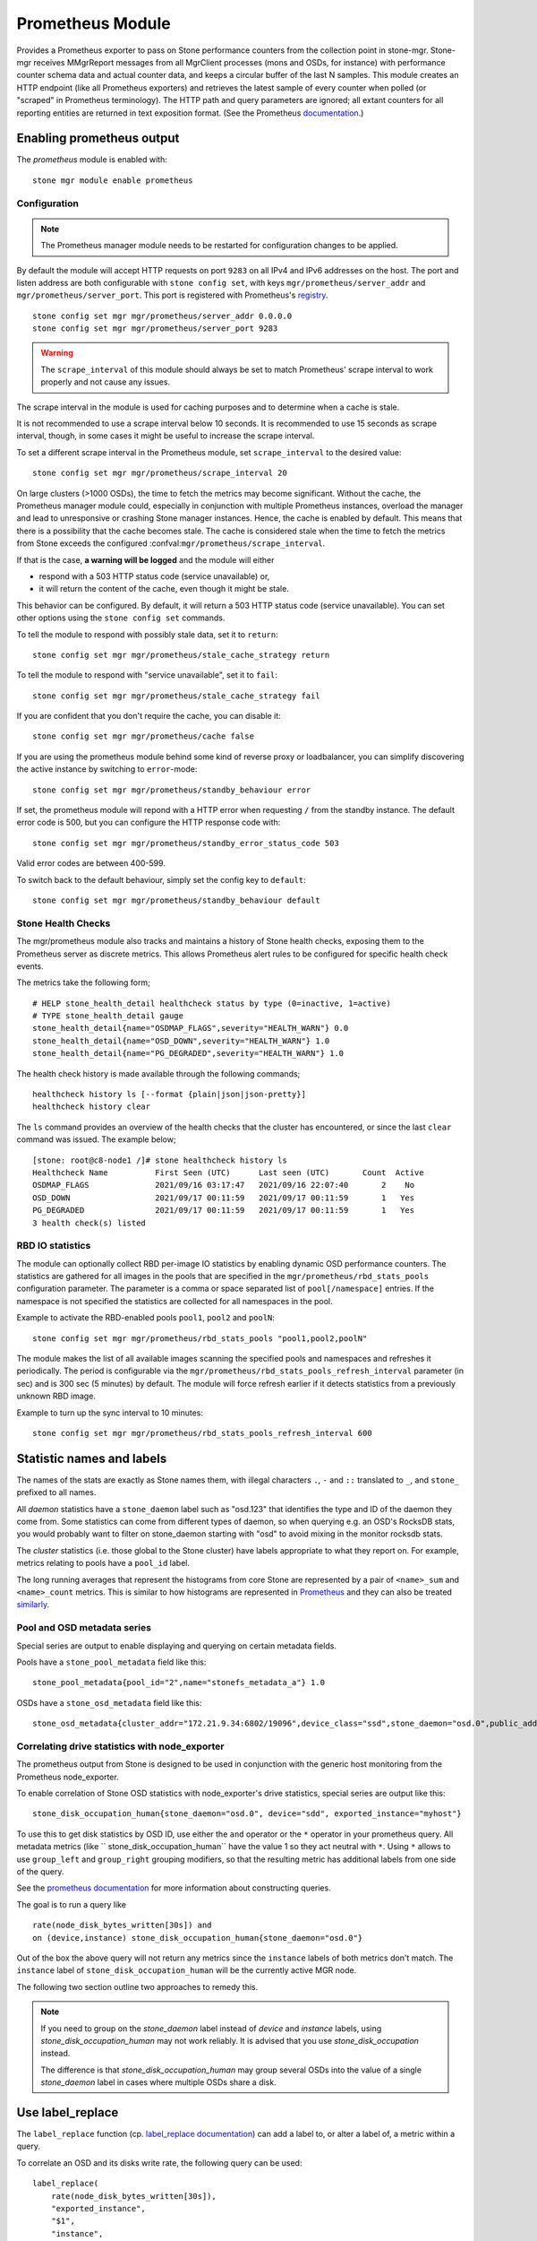 .. _mgr-prometheus:

=================
Prometheus Module
=================

Provides a Prometheus exporter to pass on Stone performance counters
from the collection point in stone-mgr.  Stone-mgr receives MMgrReport
messages from all MgrClient processes (mons and OSDs, for instance)
with performance counter schema data and actual counter data, and keeps
a circular buffer of the last N samples.  This module creates an HTTP
endpoint (like all Prometheus exporters) and retrieves the latest sample
of every counter when polled (or "scraped" in Prometheus terminology).
The HTTP path and query parameters are ignored; all extant counters
for all reporting entities are returned in text exposition format.
(See the Prometheus `documentation <https://prometheus.io/docs/instrumenting/exposition_formats/#text-format-details>`_.)

Enabling prometheus output
==========================

The *prometheus* module is enabled with::

  stone mgr module enable prometheus

Configuration
-------------

.. note::

    The Prometheus manager module needs to be restarted for configuration changes to be applied.

By default the module will accept HTTP requests on port ``9283`` on all IPv4
and IPv6 addresses on the host.  The port and listen address are both
configurable with ``stone config set``, with keys
``mgr/prometheus/server_addr`` and ``mgr/prometheus/server_port``.  This port
is registered with Prometheus's `registry
<https://github.com/prometheus/prometheus/wiki/Default-port-allocations>`_.

::

    stone config set mgr mgr/prometheus/server_addr 0.0.0.0
    stone config set mgr mgr/prometheus/server_port 9283

.. warning::

    The ``scrape_interval`` of this module should always be set to match
    Prometheus' scrape interval to work properly and not cause any issues.

The scrape interval in the module is used for caching purposes
and to determine when a cache is stale.

It is not recommended to use a scrape interval below 10 seconds.  It is
recommended to use 15 seconds as scrape interval, though, in some cases it
might be useful to increase the scrape interval.

To set a different scrape interval in the Prometheus module, set
``scrape_interval`` to the desired value::

    stone config set mgr mgr/prometheus/scrape_interval 20

On large clusters (>1000 OSDs), the time to fetch the metrics may become
significant.  Without the cache, the Prometheus manager module could, especially
in conjunction with multiple Prometheus instances, overload the manager and lead
to unresponsive or crashing Stone manager instances.  Hence, the cache is enabled
by default.  This means that there is a possibility that the cache becomes
stale.  The cache is considered stale when the time to fetch the metrics from
Stone exceeds the configured :confval:``mgr/prometheus/scrape_interval``.

If that is the case, **a warning will be logged** and the module will either

* respond with a 503 HTTP status code (service unavailable) or,
* it will return the content of the cache, even though it might be stale.

This behavior can be configured. By default, it will return a 503 HTTP status
code (service unavailable). You can set other options using the ``stone config
set`` commands.

To tell the module to respond with possibly stale data, set it to ``return``::

    stone config set mgr mgr/prometheus/stale_cache_strategy return

To tell the module to respond with "service unavailable", set it to ``fail``::

    stone config set mgr mgr/prometheus/stale_cache_strategy fail

If you are confident that you don't require the cache, you can disable it::

    stone config set mgr mgr/prometheus/cache false

If you are using the prometheus module behind some kind of reverse proxy or
loadbalancer, you can simplify discovering the active instance by switching
to ``error``-mode::

    stone config set mgr mgr/prometheus/standby_behaviour error

If set, the prometheus module will repond with a HTTP error when requesting ``/``
from the standby instance. The default error code is 500, but you can configure
the HTTP response code with::

    stone config set mgr mgr/prometheus/standby_error_status_code 503

Valid error codes are between 400-599.

To switch back to the default behaviour, simply set the config key to ``default``::

    stone config set mgr mgr/prometheus/standby_behaviour default

.. _prometheus-rbd-io-statistics:

Stone Health Checks
------------------

The mgr/prometheus module also tracks and maintains a history of Stone health checks,
exposing them to the Prometheus server as discrete metrics. This allows Prometheus
alert rules to be configured for specific health check events.

The metrics take the following form;

::

    # HELP stone_health_detail healthcheck status by type (0=inactive, 1=active)
    # TYPE stone_health_detail gauge
    stone_health_detail{name="OSDMAP_FLAGS",severity="HEALTH_WARN"} 0.0
    stone_health_detail{name="OSD_DOWN",severity="HEALTH_WARN"} 1.0
    stone_health_detail{name="PG_DEGRADED",severity="HEALTH_WARN"} 1.0

The health check history is made available through the following commands;

::

    healthcheck history ls [--format {plain|json|json-pretty}]
    healthcheck history clear

The ``ls`` command provides an overview of the health checks that the cluster has
encountered, or since the last ``clear`` command was issued. The example below;

::

    [stone: root@c8-node1 /]# stone healthcheck history ls
    Healthcheck Name          First Seen (UTC)      Last seen (UTC)       Count  Active
    OSDMAP_FLAGS              2021/09/16 03:17:47   2021/09/16 22:07:40       2    No
    OSD_DOWN                  2021/09/17 00:11:59   2021/09/17 00:11:59       1   Yes
    PG_DEGRADED               2021/09/17 00:11:59   2021/09/17 00:11:59       1   Yes
    3 health check(s) listed


RBD IO statistics
-----------------

The module can optionally collect RBD per-image IO statistics by enabling
dynamic OSD performance counters. The statistics are gathered for all images
in the pools that are specified in the ``mgr/prometheus/rbd_stats_pools``
configuration parameter. The parameter is a comma or space separated list
of ``pool[/namespace]`` entries. If the namespace is not specified the
statistics are collected for all namespaces in the pool.

Example to activate the RBD-enabled pools ``pool1``, ``pool2`` and ``poolN``::

  stone config set mgr mgr/prometheus/rbd_stats_pools "pool1,pool2,poolN"

The module makes the list of all available images scanning the specified
pools and namespaces and refreshes it periodically. The period is
configurable via the ``mgr/prometheus/rbd_stats_pools_refresh_interval``
parameter (in sec) and is 300 sec (5 minutes) by default. The module will
force refresh earlier if it detects statistics from a previously unknown
RBD image.

Example to turn up the sync interval to 10 minutes::

  stone config set mgr mgr/prometheus/rbd_stats_pools_refresh_interval 600

Statistic names and labels
==========================

The names of the stats are exactly as Stone names them, with
illegal characters ``.``, ``-`` and ``::`` translated to ``_``,
and ``stone_`` prefixed to all names.


All *daemon* statistics have a ``stone_daemon`` label such as "osd.123"
that identifies the type and ID of the daemon they come from.  Some
statistics can come from different types of daemon, so when querying
e.g. an OSD's RocksDB stats, you would probably want to filter
on stone_daemon starting with "osd" to avoid mixing in the monitor
rocksdb stats.


The *cluster* statistics (i.e. those global to the Stone cluster)
have labels appropriate to what they report on.  For example,
metrics relating to pools have a ``pool_id`` label.


The long running averages that represent the histograms from core Stone
are represented by a pair of ``<name>_sum`` and ``<name>_count`` metrics.
This is similar to how histograms are represented in `Prometheus <https://prometheus.io/docs/concepts/metric_types/#histogram>`_
and they can also be treated `similarly <https://prometheus.io/docs/practices/histograms/>`_.

Pool and OSD metadata series
----------------------------

Special series are output to enable displaying and querying on
certain metadata fields.

Pools have a ``stone_pool_metadata`` field like this:

::

    stone_pool_metadata{pool_id="2",name="stonefs_metadata_a"} 1.0

OSDs have a ``stone_osd_metadata`` field like this:

::

    stone_osd_metadata{cluster_addr="172.21.9.34:6802/19096",device_class="ssd",stone_daemon="osd.0",public_addr="172.21.9.34:6801/19096",weight="1.0"} 1.0


Correlating drive statistics with node_exporter
-----------------------------------------------

The prometheus output from Stone is designed to be used in conjunction
with the generic host monitoring from the Prometheus node_exporter.

To enable correlation of Stone OSD statistics with node_exporter's
drive statistics, special series are output like this:

::

    stone_disk_occupation_human{stone_daemon="osd.0", device="sdd", exported_instance="myhost"}

To use this to get disk statistics by OSD ID, use either the ``and`` operator or
the ``*`` operator in your prometheus query. All metadata metrics (like ``
stone_disk_occupation_human`` have the value 1 so they act neutral with ``*``. Using ``*``
allows to use ``group_left`` and ``group_right`` grouping modifiers, so that
the resulting metric has additional labels from one side of the query.

See the
`prometheus documentation`__ for more information about constructing queries.

__ https://prometheus.io/docs/prometheus/latest/querying/basics

The goal is to run a query like

::

    rate(node_disk_bytes_written[30s]) and
    on (device,instance) stone_disk_occupation_human{stone_daemon="osd.0"}

Out of the box the above query will not return any metrics since the ``instance`` labels of
both metrics don't match. The ``instance`` label of ``stone_disk_occupation_human``
will be the currently active MGR node.

The following two section outline two approaches to remedy this.

.. note::

    If you need to group on the `stone_daemon` label instead of `device` and
    `instance` labels, using `stone_disk_occupation_human` may not work reliably.
    It is advised that you use `stone_disk_occupation` instead.

    The difference is that `stone_disk_occupation_human` may group several OSDs
    into the value of a single `stone_daemon` label in cases where multiple OSDs
    share a disk.

Use label_replace
=================

The ``label_replace`` function (cp.
`label_replace documentation <https://prometheus.io/docs/prometheus/latest/querying/functions/#label_replace>`_)
can add a label to, or alter a label of, a metric within a query.

To correlate an OSD and its disks write rate, the following query can be used:

::

    label_replace(
        rate(node_disk_bytes_written[30s]),
        "exported_instance",
        "$1",
        "instance",
        "(.*):.*"
    ) and on (device, exported_instance) stone_disk_occupation_human{stone_daemon="osd.0"}

Configuring Prometheus server
=============================

honor_labels
------------

To enable Stone to output properly-labeled data relating to any host,
use the ``honor_labels`` setting when adding the stone-mgr endpoints
to your prometheus configuration.

This allows Stone to export the proper ``instance`` label without prometheus
overwriting it. Without this setting, Prometheus applies an ``instance`` label
that includes the hostname and port of the endpoint that the series came from.
Because Stone clusters have multiple manager daemons, this results in an
``instance`` label that changes spuriously when the active manager daemon
changes.

If this is undesirable a custom ``instance`` label can be set in the
Prometheus target configuration: you might wish to set it to the hostname
of your first mgr daemon, or something completely arbitrary like "stone_cluster".

node_exporter hostname labels
-----------------------------

Set your ``instance`` labels to match what appears in Stone's OSD metadata
in the ``instance`` field.  This is generally the short hostname of the node.

This is only necessary if you want to correlate Stone stats with host stats,
but you may find it useful to do it in all cases in case you want to do
the correlation in the future.

Example configuration
---------------------

This example shows a single node configuration running stone-mgr and
node_exporter on a server called ``senta04``. Note that this requires one
to add an appropriate and unique ``instance`` label to each ``node_exporter`` target.

This is just an example: there are other ways to configure prometheus
scrape targets and label rewrite rules.

prometheus.yml
~~~~~~~~~~~~~~

::

    global:
      scrape_interval:     15s
      evaluation_interval: 15s

    scrape_configs:
      - job_name: 'node'
        file_sd_configs:
          - files:
            - node_targets.yml
      - job_name: 'stone'
        honor_labels: true
        file_sd_configs:
          - files:
            - stone_targets.yml


stone_targets.yml
~~~~~~~~~~~~~~~~


::

    [
        {
            "targets": [ "senta04.mydomain.com:9283" ],
            "labels": {}
        }
    ]


node_targets.yml
~~~~~~~~~~~~~~~~

::

    [
        {
            "targets": [ "senta04.mydomain.com:9100" ],
            "labels": {
                "instance": "senta04"
            }
        }
    ]


Notes
=====

Counters and gauges are exported; currently histograms and long-running
averages are not.  It's possible that Stone's 2-D histograms could be
reduced to two separate 1-D histograms, and that long-running averages
could be exported as Prometheus' Summary type.

Timestamps, as with many Prometheus exporters, are established by
the server's scrape time (Prometheus expects that it is polling the
actual counter process synchronously).  It is possible to supply a
timestamp along with the stat report, but the Prometheus team strongly
advises against this.  This means that timestamps will be delayed by
an unpredictable amount; it's not clear if this will be problematic,
but it's worth knowing about.
